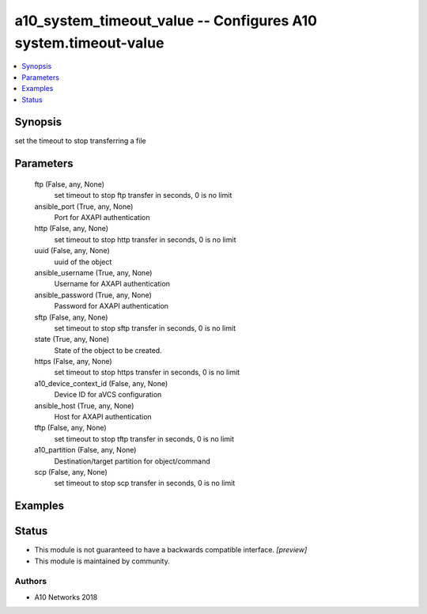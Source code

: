 .. _a10_system_timeout_value_module:


a10_system_timeout_value -- Configures A10 system.timeout-value
===============================================================

.. contents::
   :local:
   :depth: 1


Synopsis
--------

set the timeout to stop transferring a file






Parameters
----------

  ftp (False, any, None)
    set timeout to stop ftp transfer in seconds, 0 is no limit


  ansible_port (True, any, None)
    Port for AXAPI authentication


  http (False, any, None)
    set timeout to stop http transfer in seconds, 0 is no limit


  uuid (False, any, None)
    uuid of the object


  ansible_username (True, any, None)
    Username for AXAPI authentication


  ansible_password (True, any, None)
    Password for AXAPI authentication


  sftp (False, any, None)
    set timeout to stop sftp transfer in seconds, 0 is no limit


  state (True, any, None)
    State of the object to be created.


  https (False, any, None)
    set timeout to stop https transfer in seconds, 0 is no limit


  a10_device_context_id (False, any, None)
    Device ID for aVCS configuration


  ansible_host (True, any, None)
    Host for AXAPI authentication


  tftp (False, any, None)
    set timeout to stop tftp transfer in seconds, 0 is no limit


  a10_partition (False, any, None)
    Destination/target partition for object/command


  scp (False, any, None)
    set timeout to stop scp transfer in seconds, 0 is no limit









Examples
--------

.. code-block:: yaml+jinja

    





Status
------




- This module is not guaranteed to have a backwards compatible interface. *[preview]*


- This module is maintained by community.



Authors
~~~~~~~

- A10 Networks 2018

